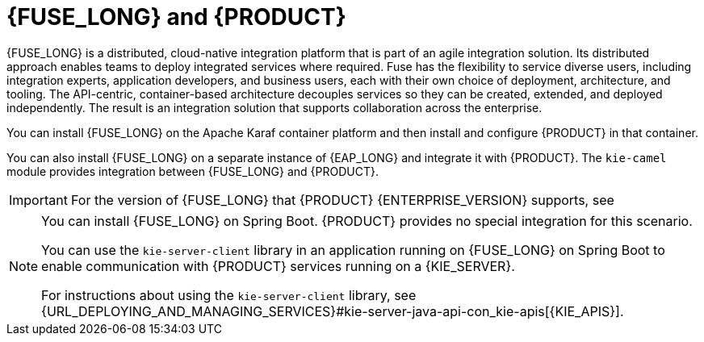 [id='fuse-con']
= {FUSE_LONG} and {PRODUCT}

{FUSE_LONG} is a distributed, cloud-native integration platform that is part of an agile integration solution. Its distributed approach enables teams to deploy integrated services where required. Fuse has the flexibility to service diverse users, including integration experts, application developers, and business users, each with their own choice of deployment, architecture, and tooling. The API-centric, container-based architecture decouples services so they can be created, extended, and deployed independently. The result is an integration solution that supports collaboration across the enterprise.

ifdef::PAM[]
{PRODUCT} is the Red Hat platform for creating business automation applications and microservices. It enables enterprise business and IT users to document, simulate, manage, automate, and monitor business processes and policies. {PRODUCT} is designed to empower business and IT users to collaborate more effectively, so business applications can be changed easily and quickly.

endif::[]
ifdef::DM[]
{PRODUCT} is an open source decision management platform that combines business rules management, complex event processing, Decision Model & Notation (DMN) execution, and {PLANNER} for solving planning problems. It automates business decisions and makes that logic available to the entire business.

Business assets such as rules, decision tables, and DMN models are organized in projects and stored in the {CENTRAL} repository. This ensures consistency, transparency, and the ability to audit across the business. Business users can modify business logic without requiring assistance from IT personnel.
endif::[]

You can install {FUSE_LONG} on the Apache Karaf container platform and then install and configure {PRODUCT} in that container.

You can also install {FUSE_LONG} on a separate instance of {EAP_LONG} and integrate it with {PRODUCT}. The `kie-camel` module provides integration between {FUSE_LONG} and {PRODUCT}.

//[NOTE]
//====
//You cannot use `MarshallingFormat.JSON` with the `kie-camel` module.
//====

[IMPORTANT]
====
For the version of {FUSE_LONG} that {PRODUCT} {ENTERPRISE_VERSION} supports, see
ifdef::PAM[]
https://access.redhat.com/articles/3405381[{PRODUCT} 7 Supported Configurations].
endif::[]
ifdef::DM[]
https://access.redhat.com/articles/3354301[{PRODUCT} 7 Supported Configurations].
endif::[]
====

[NOTE]
====
You can install {FUSE_LONG} on Spring Boot. {PRODUCT} provides no special integration for this scenario.

You can use the `kie-server-client` library in an application running on {FUSE_LONG} on Spring Boot to enable communication with {PRODUCT} services running on a {KIE_SERVER}.

For instructions about using the `kie-server-client` library, see {URL_DEPLOYING_AND_MANAGING_SERVICES}#kie-server-java-api-con_kie-apis[{KIE_APIS}].
====
